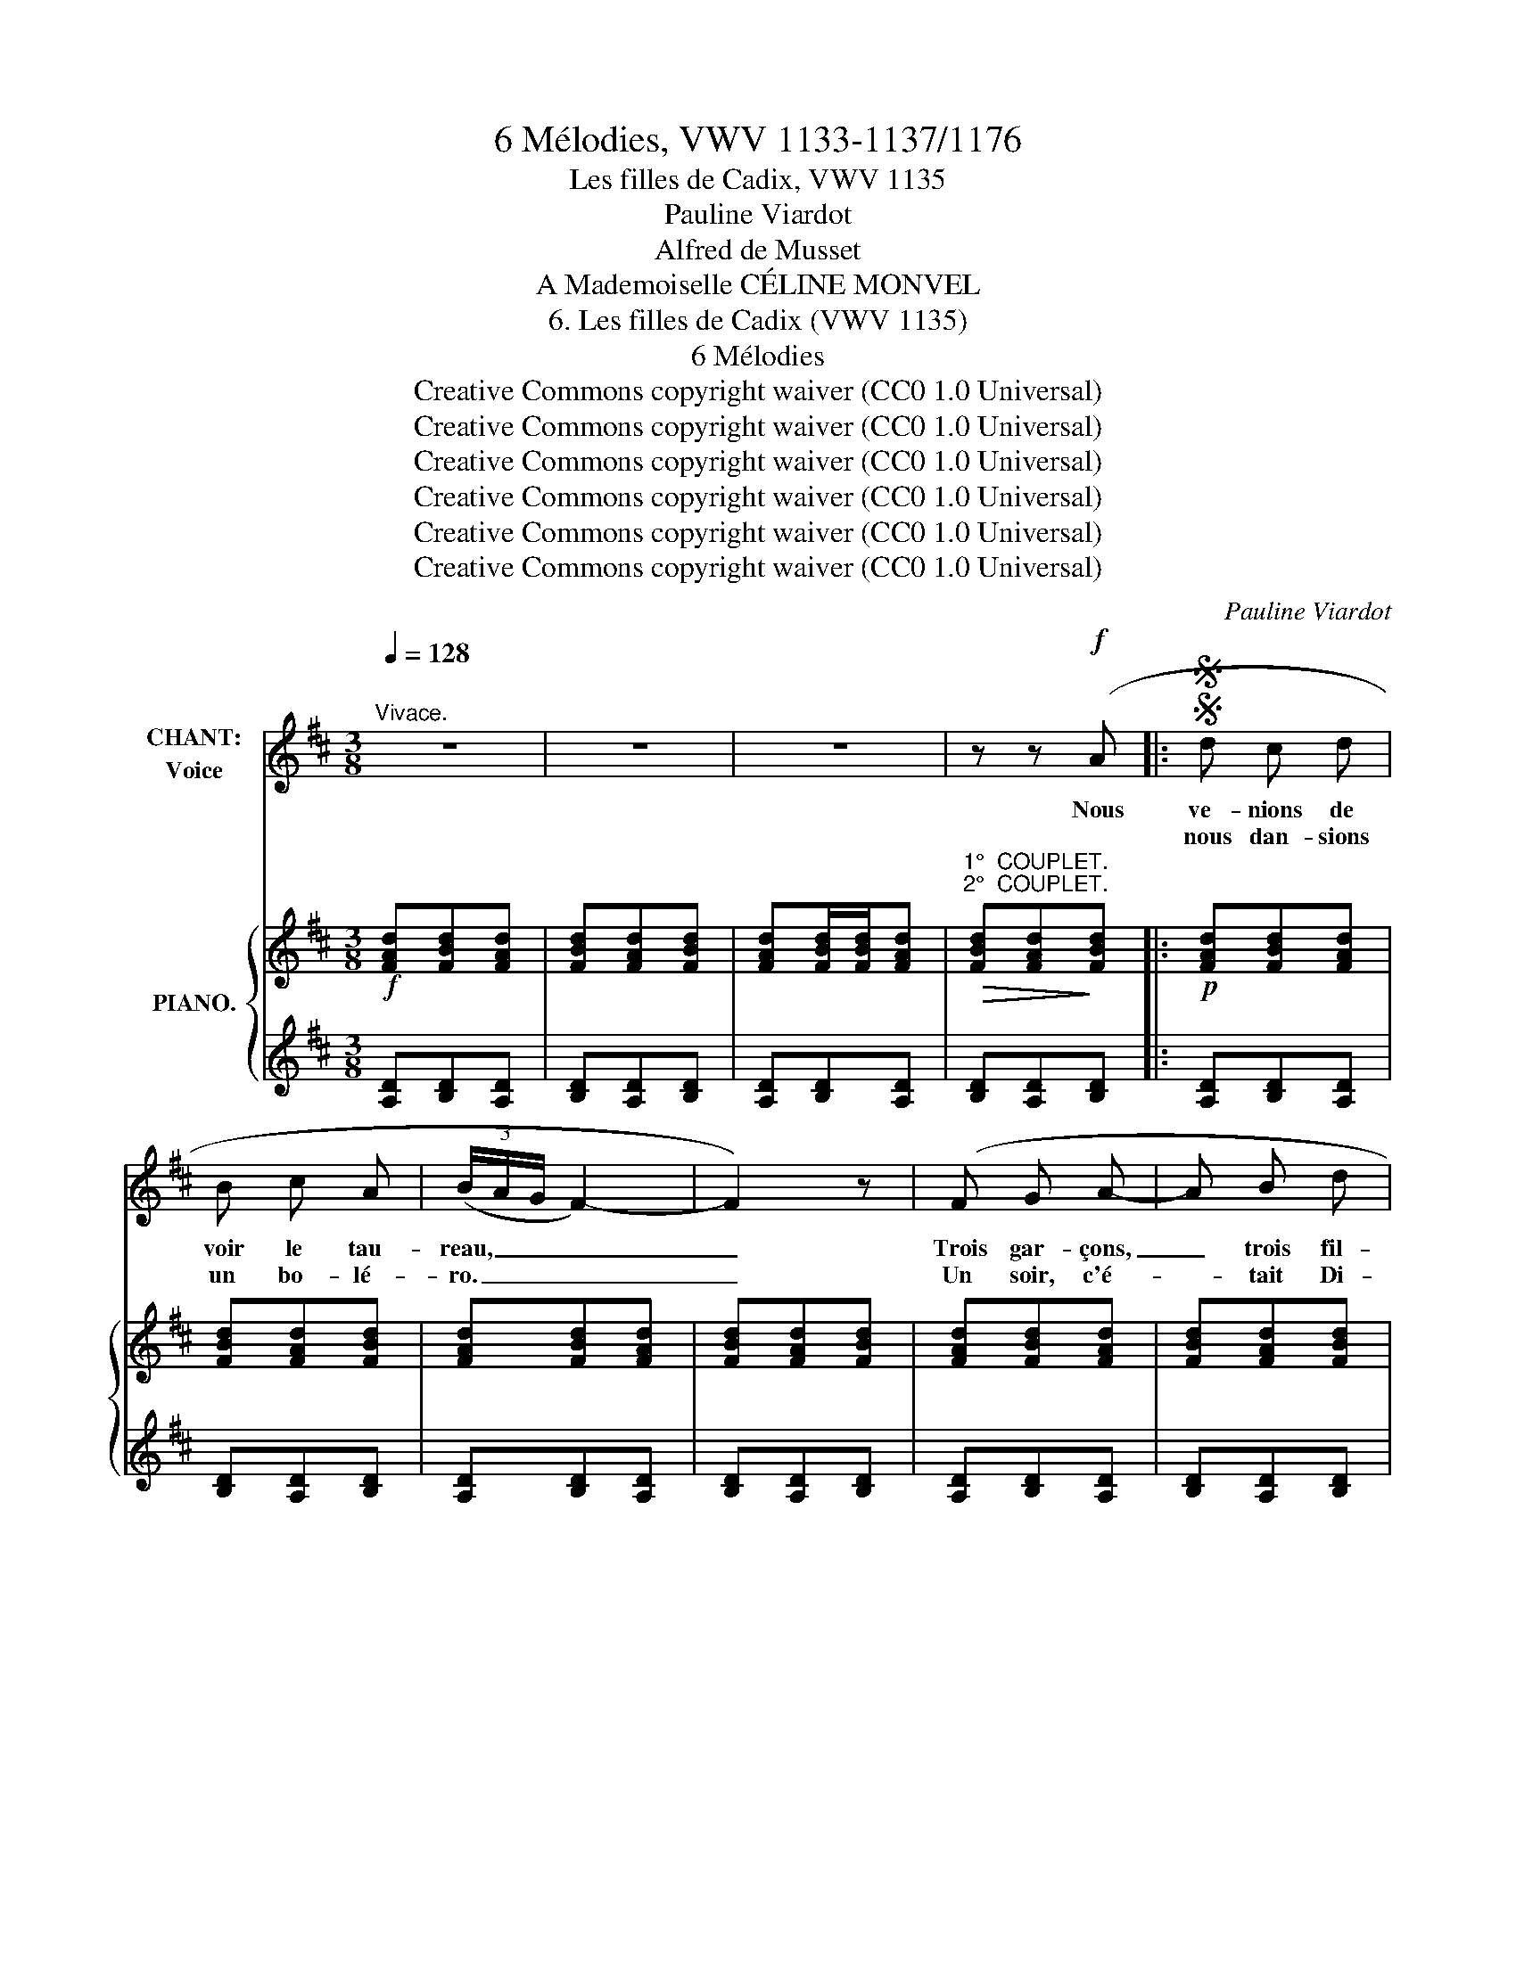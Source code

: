 X:1
T:6 Mélodies, VWV 1133-1137/1176
T:Les filles de Cadix, VWV 1135
T:Pauline Viardot
T:Alfred de Musset
T:A Mademoiselle CÉLINE MONVEL
T:6. Les filles de Cadix (VWV 1135) 
T:6 Mélodies
T:Creative Commons copyright waiver (CC0 1.0 Universal)
T:Creative Commons copyright waiver (CC0 1.0 Universal)
T:Creative Commons copyright waiver (CC0 1.0 Universal)
T:Creative Commons copyright waiver (CC0 1.0 Universal)
T:Creative Commons copyright waiver (CC0 1.0 Universal)
T:Creative Commons copyright waiver (CC0 1.0 Universal)
C:Pauline Viardot
Z:Alfred de Musset
Z:Creative Commons copyright waiver (CC0 1.0 Universal)
%%score 1 { 2 | 3 }
L:1/8
Q:1/4=128
M:3/8
K:D
V:1 treble nm="CHANT:\nVoice"
V:2 treble nm="PIANO."
V:3 treble 
V:1
"^Vivace." z3 | z3 | z3 | z z!f! (A |:SS d c d | B c A | (3(B/A/G/ F2-) | F2) z | (F G A- | A B d | %10
w: ||| Nous|ve- nions de|voir le tau-|reau, _ _ _|_|Trois gar- çons,|_ trois fil-|
w: ||||nous dan- sions|un bo- lé-|ro. _ _ _|_|Un soir, c'é-|* tait Di-|
 (3(c/B/A/) G2-) | G z[Q:1/4=120] (B | e d e | c d B | (3c/B/A/ G2-) | G2 z |!<(! (E F G!<)! | A3 | %18
w: let- * * tes.|_ Sur|la pe- louse|il fai- sait|beau _ _ _|_|Et nous dan-|\- sions|
w: man- * * che,|_ Vers|nous s'en vint|un hi- dal-|go, _ _ _|_|Tout cou- su|d'or,  |
!<(! F G A!<)! | !breath!B3) |!<(! G A B!<)! | e2!f! B |[Q:1/4=118] !trill(!Tc3- | c3{Bc} | d2 z | %25
w: un bo- lé-|ro    |Au son des|cas- ta-|gnet-||\- tes.|
w: plume au cha-|peau|Et le poing|sur la|han-||\- che.|
[Q:1/4=112] z3 | z3 | z3 | z!p![Q:1/4=110] D E |[Q:1/4=104] F B2 |[Q:1/4=96] (A/B/A/^G/F) | %31
w: |||"Di- tes-|moi, voi-|sin, _ _ _ _|
w: |||"Si tu|veux de|moi, _ _ _ _|
[Q:1/4=86] z3 | z D E | F B2 | (^A/B/A/^G/ F) | z!p![Q:1/4=100] F/"^avec coquetterie" ^G/ ^A/ F/ | %36
w: |Si j'ai|bon- ne|mi- * * * ne?|Di- tes- moi, voi-|
w: |Brune au|doux sou-|ri- * * * re,|Si tu veux de|
 (^G ^D2) | z ^G/ ^A/ B/ G/ | (^A ^E2) |[Q:1/4=104] z ^A/ B/ c/ A/ | B F2 | z c/ B/ ^A/ ^G/ | %42
w: sin, _|Si j'ai bon- ne|mi- ne|Et si ma bas-|qui- ne|Va bien ce ma-|
w: moi, _|Brune au doux sou-|\- ri- re|Tu n'as qu'à le|di- re,|Cet or est à|
 F2 z[Q:1/4=108] | z3 | z3 |[Q:1/4=104] z3 | z3 | z z!p![Q:1/4=100] (F | ^G ^A B | %49
w: tin?|||||Vous|me trou- vez|
w: toi."|||||"Pas-|sez vo- tre|
 (3(^A/B/A/) ^G ^^F | ^G ^D2- | ^D) z (D | F!<(! ^G!<)! ^A | (3(!>!^G/^A/G/) F ^E | F C2) | z z C | %56
w: la _ _ tail- le|fi- ne,|_ Vous|me trou- vez|la _ _ tail- le|fi- ne,|Ah!|
w: che- * * min, beau|si- re,|_ Pas-|sez vo- tre|che- * * min, beau|si- re,|Ah!|
 c2 z | C ^D/ ^E/ F/ ^G/ | ^A3- | A z C |!p! ^d3 | C ^D/ ^E/ F/ ^G/ |[Q:1/4=108] A3- | %63
w: ah!|Les fil- les de Ca-|dix,|_ Ah!|ah!|ai- ment as- sez ce-|\- la.|
w: ah!|Les fil- les de Ca-|dix|_ Ah!|ah!|n'en- ten- dent pas ce-|\- la.|
 (A2[Q:1/4=110]{/G)} (F | A =G F | A =G F | (3(A/G/F/) E2-) | E[Q:1/4=108] z E | %68
w: _ Vous|me trou- vez|la tail- le|fi- * * ne,|_ Vous|
w: _ Pas-|sez vo- tre|che- min, beau|si- * * re,|_ Pas-|
 (A[Q:1/4=104] G F | (3(A/B/A/) G F | (3(!>!A/G/F/) E2- | E)[Q:1/4=92] z!p! A, | A2 z | %73
w: me trou- vez|la * * tail- le|fi- * * ne,|_ Ah!|ah!|
w: \- sez vo- tre|che- * * min, beau|si- * * re,|_ Ah!|ah!|
[Q:1/4=88] z/ A,/ B,/ C/ D/ E/ | F3- | F z[Q:1/4=82] A, | B2 z |[Q:1/4=76] A, B,/ C/ D/ E/ | %78
w: Les fil- les de Ca-|\- dix,|_ Ah!|ah!|ai- ment as- sez ce-|
w: Les fil- les de Ca-|\- dix,|_ Ah!|ah!|n'en- ten- dent pas ce-|
 F z[Q:1/4=70] A, | =c z[Q:1/4=40] A, | %80
w: la. Ah!|ah! ah!|
w: la. Ah!|ah! ah!|
"^ten." !breath!!tenuto!^c/"^la 1° fois""^la 2° avec toute la voix"[Q:1/4=90] A,/ A,/"^p" B,/ C/[Q:1/4=50] D/ | %81
w: ah! Les fil- les de Ca-|
w: ah! Les fil- les de Ca-|
 E/ F/"^ff)""^p)" G/[Q:1/4=70] A/ B/ c/ |[Q:1/4=94] d3- |[Q:1/4=108] d3- | d2 z |[Q:1/4=116] z3 |1 %86
w: dix ai- ment as- sez ce-|la."|_|||
w: dix n'en- ten- dent pas ce-|la."|_|||
 z3 |[Q:1/4=120] z3 |[Q:1/4=122] z3 |[Q:1/4=124] z z!f! A :|2SS z3 | z3 | z3 | z3 | z3 |] %95
w: |||Et||||||
w: |||||||||
V:2
!f! [FAd][FBd][FAd] | [FBd][FAd][FBd] | [FAd][FBd]/[FBd]/[FAd] | %3
"^1°  COUPLET.""^2°  COUPLET."!>(! [FBd][FAd]!>)![FBd] |:!p! [FAd][FBd][FAd] | [FBd][FAd][FBd] | %6
 [FAd][FBd][FAd] | [FBd][FAd][FBd] | [FAd][FBd][FAd] | [FBd][FAd][FBd] | [GAe][GBe][GAe] | %11
 [GBe][GAe][GBe] | [GAe][GBe][GAe] | [GBe][GAe][GBe] | [GAe][GBe][GAe] | [GBe][GAe][GBe] | %16
 [GAe][GBe][GAe] | [GBe][GAe][GBe] | [FAd][FBd][FAd] | [FBd][FAd][FBd] |!<(! [GBd][GBe][GBd] | %21
 [GBe][GBd][GBe] | [Gce][Gcf][Gce] | [Gcf][Gce]!<)![Gcf] |!f! [FAd]{/e} (d/c/d) | .f.A.c | %26
 [FAd]{/e}(d/c/d) | [FAf]Ac | [Fd] z z | z3 | z [A,CF][A,CF] | z [A,CF][A,CF] | z [F,B,D][F,B,D] | %33
 z [F,B,D][F,B,D] | z (.[^A,CF].[A,CF]) | z (.[^A,CF].[A,CF]) | z (.[B,^D^G].[B,DG]) | %37
 z (.[B,^D^G].[B,DG]) | z (.[C^E^A].[CEA]) | z (.[C^E^A].[CEA]) | z (.[^DFB].[DFB]) | %41
 z (.[^E^Gc].[EGc]) |!f! [^Af]{/^g}(f/^e/f) | [^Ac^a]c^e | [^Af]{/^g}(f/^e/f) | [^Ac^a] c[Bc^e] | %46
 [^Af]!p! [CFA][CFA] | z [^A,CF][A,CF] | z [B,E^G][B,EG] | z [C^^F][CF] | z [B,^D^G][B,DG] | %51
 z [B,^D^G][B,DG] | z [B,=DF][B,DF] | z [B,DF][B,DF] | [^Af]!f!{/^g} (f/^e/f) | [^Ac^a][Ac][Af] | %56
 z [B,C^E^G][B,CEG] | z [B,C^E^G][B,CEG] | [^Af]!f!{/^g}(f/^e/f) | [c^a][^Ac][Af] | %60
 z [B,C^E^G][B,CEG] | z [B,C^E^G][B,CEG] |!<(! [Af]!mf!{/^g} (f/^e/!<)!!>(!f) | [ca]!>)![Ac][Af] | %64
 z (A,/^B,/F) | z (A,/^B,/F) |!p! [Ge]{/f}(e/^d/e) | [Bg][Ec][Ge] | z (A,/^B,/F) | z (A,/^B,/F) | %70
!p! [Ge]{/f}(e/^d/[Ge]) | .[Bg].[Ec].[Ge] | z!p! (A/B/c/A/ | a) z z | z (A/B/c/A/ | a) z z | %76
 z (A/B/c/A/ | a) z z | z (A/B/c/A/ | a) (A/^c/d/A/ | a) z z | z3 |!p!"^animé." [FAd][FBd][FAd] | %83
!<(! [FBd][FAd][FBd] | [FAd][FBd][FAd] | [FBd][FAd][FBd] |1 [FAd][FBd][FAd] | [FBd][FAd][FBd] | %88
 [FAd][FBd]/[FBd]/!<)![FAd] |"^2°  COUPLET." [FBd][FAd][FBd] :|2!ff! [FAd][FBd]/[FBd]/[FAd] | %91
 [FBd]/[FBd]/[FAd][FBd]/[FBd]/ | [FAd]2 z | [FAdf]2 z | [F,A,D]2 z |] %95
V:3
 [A,D][B,D][A,D] | [B,D][A,D][B,D] | [A,D][B,D][A,D] | [B,D][A,D][B,D] |: [A,D][B,D][A,D] | %5
 [B,D][A,D][B,D] | [A,D][B,D][A,D] | [B,D][A,D][B,D] | [A,D][B,D][A,D] | [B,D][A,D][B,D] | %10
 [A,E][B,E][A,E] | [B,E][A,E][A,E] | [A,E][B,E][A,E] | [B,E][A,E][A,E] | [A,E][B,E][A,E] | %15
 [B,E][A,E][A,E] | [A,E][B,E][A,E] | [B,E][A,E][A,E] | [A,D][B,D][A,D] | [B,D][A,D][B,D] | %20
 [G,D][G,E][G,D] | [G,E][G,D][G,E] | [A,E][A,F][A,E] | [A,F][A,E][A,F] | %24
[K:bass]!ped! [D,,D,] [F,A,][D,F,] | [F,A,]!ped-up!!ped! [A,,,A,,][E,F,G,]!ped-up! | %26
!ped! [D,F,][F,A,][D,F,] | [F,A,]!ped-up!!ped! [A,,,A,,][E,G,A,]!ped-up! | [D,A,] z z | z3 | %30
!p! F,,2 z | F,2 z | B,,2 z | B,,2 z |!p!!ped! F,,(.[C,F,].[C,F,]) | F,,(.[C,F,].[C,F,])!ped-up! | %36
!ped! F,,(.[^D,^G,].[D,G,]) | F,,(.[^D,^G,].[D,G,])!ped-up! |!ped! F,,(.[C,^E,^A,].[C,E,A,]) | %39
 F,,(.[C,^E,^A,].[C,E,A,])!ped-up! | F,,(.[F,B,].[F,B,]) | F,, (.[^G,C].[G,C]) | %42
!ped! [F,,F,] [^A,C][F,A,] | [^A,C] [C,,C,][^G,B,C]!ped-up! |!ped! [F,,F,] [^A,C][F,A,] | %45
 [^A,C][E,^A,][C,,C,]!ped-up! | F,,2 z | F,2 z | F,,[B,,E,][B,,E,] | F,, [E,^A,][E,A,] | %50
 F,,[^D,^G,][D,G,] | F,, [^D,^G,][D,G,] | F,, [=D,^G,][D,G,] | F,, [D,F,][D,F,] | %54
!ped! [F,,F,] [^A,C][F,A,] | [^A,C][F,A,][A,C]!ped-up! |!p! F,, z z | [F,,C,] z z | %58
 [F,,F,] [^A,C][F,A,] | [^A,C] [F,,A,][A,C] |!p! [F,,C,]2 z | C,2 z | [F,,F,] [A,C][F,A,] | %63
 [A,C] [F,,F,][A,C] |!ped!!p! ^D,3 | A,,3!ped-up! |!ped! [E,G,A,]A,,[E,G,A,] | %67
 A,,[E,G,A,]A,,!ped-up! |!ped! !>!^D,3 | A,,3!ped-up! | E,[G,A,]A,, | [E,G,A,] A,,[E,G,A,] | %72
!ped! [D,,A,,] A,,E, | [G,A,C] z!ped-up! z |!ped! [D,,A,,] (A,,E, | [F,A,]) z!ped-up! z | %76
!ped! [D,,A,,](A,,E, | [G,A,C]) z!ped-up! z |!ped! [D,,A,,](A,,E, | [F,=C]) z!ped-up! z | %80
 [F,^C] z z | z3 |[K:treble] [A,D][B,D][A,D] | [B,D][A,D][B,D] | [A,D][B,D][A,D] | %85
 [B,D][A,D][B,D] |1 [A,D][B,D][A,D] | [B,D][A,D][B,D] | [A,D][B,D][A,D] | [B,D][A,D][B,D] :|2 %90
"_D.C." [A,D][B,D][A,D] | [B,D][A,D][B,D] | [A,D]2 z | [A,D]2 z |[K:bass] [D,,D,]2 z |] %95


